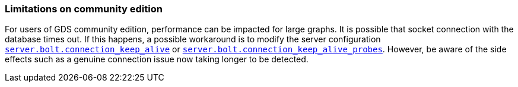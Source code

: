 === Limitations on community edition

For users of GDS community edition, performance can be impacted for large graphs.
It is possible that socket connection with the database times out.
If this happens, a possible workaround is to modify the server configuration https://neo4j.com/docs/operations-manual/current/configuration/configuration-settings/#config_server.bolt.connection_keep_alive[`server.bolt.connection_keep_alive`]
or https://neo4j.com/docs/operations-manual/current/configuration/configuration-settings/#config_server.bolt.connection_keep_alive_probes[`server.bolt.connection_keep_alive_probes`].
However, be aware of the side effects such as a genuine connection issue now taking longer to be detected.
